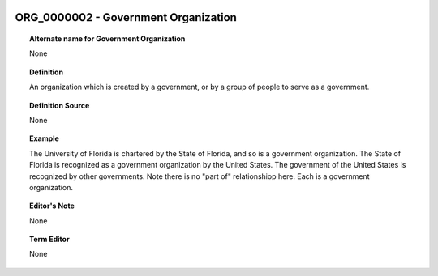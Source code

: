 
  .. _ORG_0000002:
  .. _Government Organization:
  .. index:: 
     single: ORG_0000002; Government Organization
     single: Government Organization; ORG_0000002

ORG_0000002 - Government Organization
====================================================================================

.. topic:: Alternate name for Government Organization

    None


.. topic:: Definition

    An organization which is created by a government, or by a group of people to serve as a government.


.. topic:: Definition Source

    None


.. topic:: Example

    The University of Florida is chartered by the State of Florida, and so is a government organization.  The State of Florida is recognized as a government organization by the United States.  The government of the United States is recognized by other governments.  Note there is no "part of" relationshiop here.  Each is a government organization.


.. topic:: Editor's Note

    None


.. topic:: Term Editor

    None

